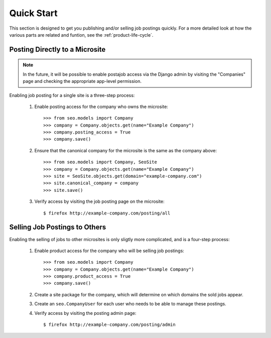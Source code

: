 ===========
Quick Start
===========

This section is designed to get you publishing and/or selling job postings
quickly. For a more detailed look at how the  various parts are related and
funtion, see the :ref:`product-life-cycle`.

Posting Directly to a Microsite
===============================

.. note:: 

  In the future, it will be possible to enable postajob access via the Django
  admin by visiting the "Companies" page and checking the appropriate app-level
  permission.

Enabling job posting for a single site is a three-step process:

  #. Enable posting access for the company who owns the microsite::

       >>> from seo.models import Company
       >>> company = Company.objects.get(name="Example Company")
       >>> company.posting_access = True
       >>> company.save()

  #. Ensure that the canonical company for the microsite is the same as the
     company above::

       >>> from seo.models import Company, SeoSite
       >>> company = Company.objects.get(name="Example Company")
       >>> site = SeoSite.objects.get(domain="example-company.com")
       >>> site.canonical_company = company
       >>> site.save()

  #. Verify access by visiting the job posting page on the microsite::

     $ firefox http://example-company.com/posting/all

Selling Job Postings to Others
==============================

.. todo::

  - Determine the need for explicit site-package creation steps.
  
  - Update these instructions when Roles are released

Enabling the selling of jobs to other microsites is only sligtly more
complicated, and is a four-step process:

  #. Enable product access for the company who will be selling job postings::

       >>> from seo.models import Company
       >>> company = Company.objects.get(name="Example Company")
       >>> company.product_access = True
       >>> company.save()

  #. Create a site package for the company, which will determine on which
     domains the sold jobs appear.

  #. Create an ``seo.CompanyUser`` for each user who needs to be able to manage
     these postings.

  #. Verify access by visiting the posting admin page::

       $ firefox http://example-company.com/posting/admin


